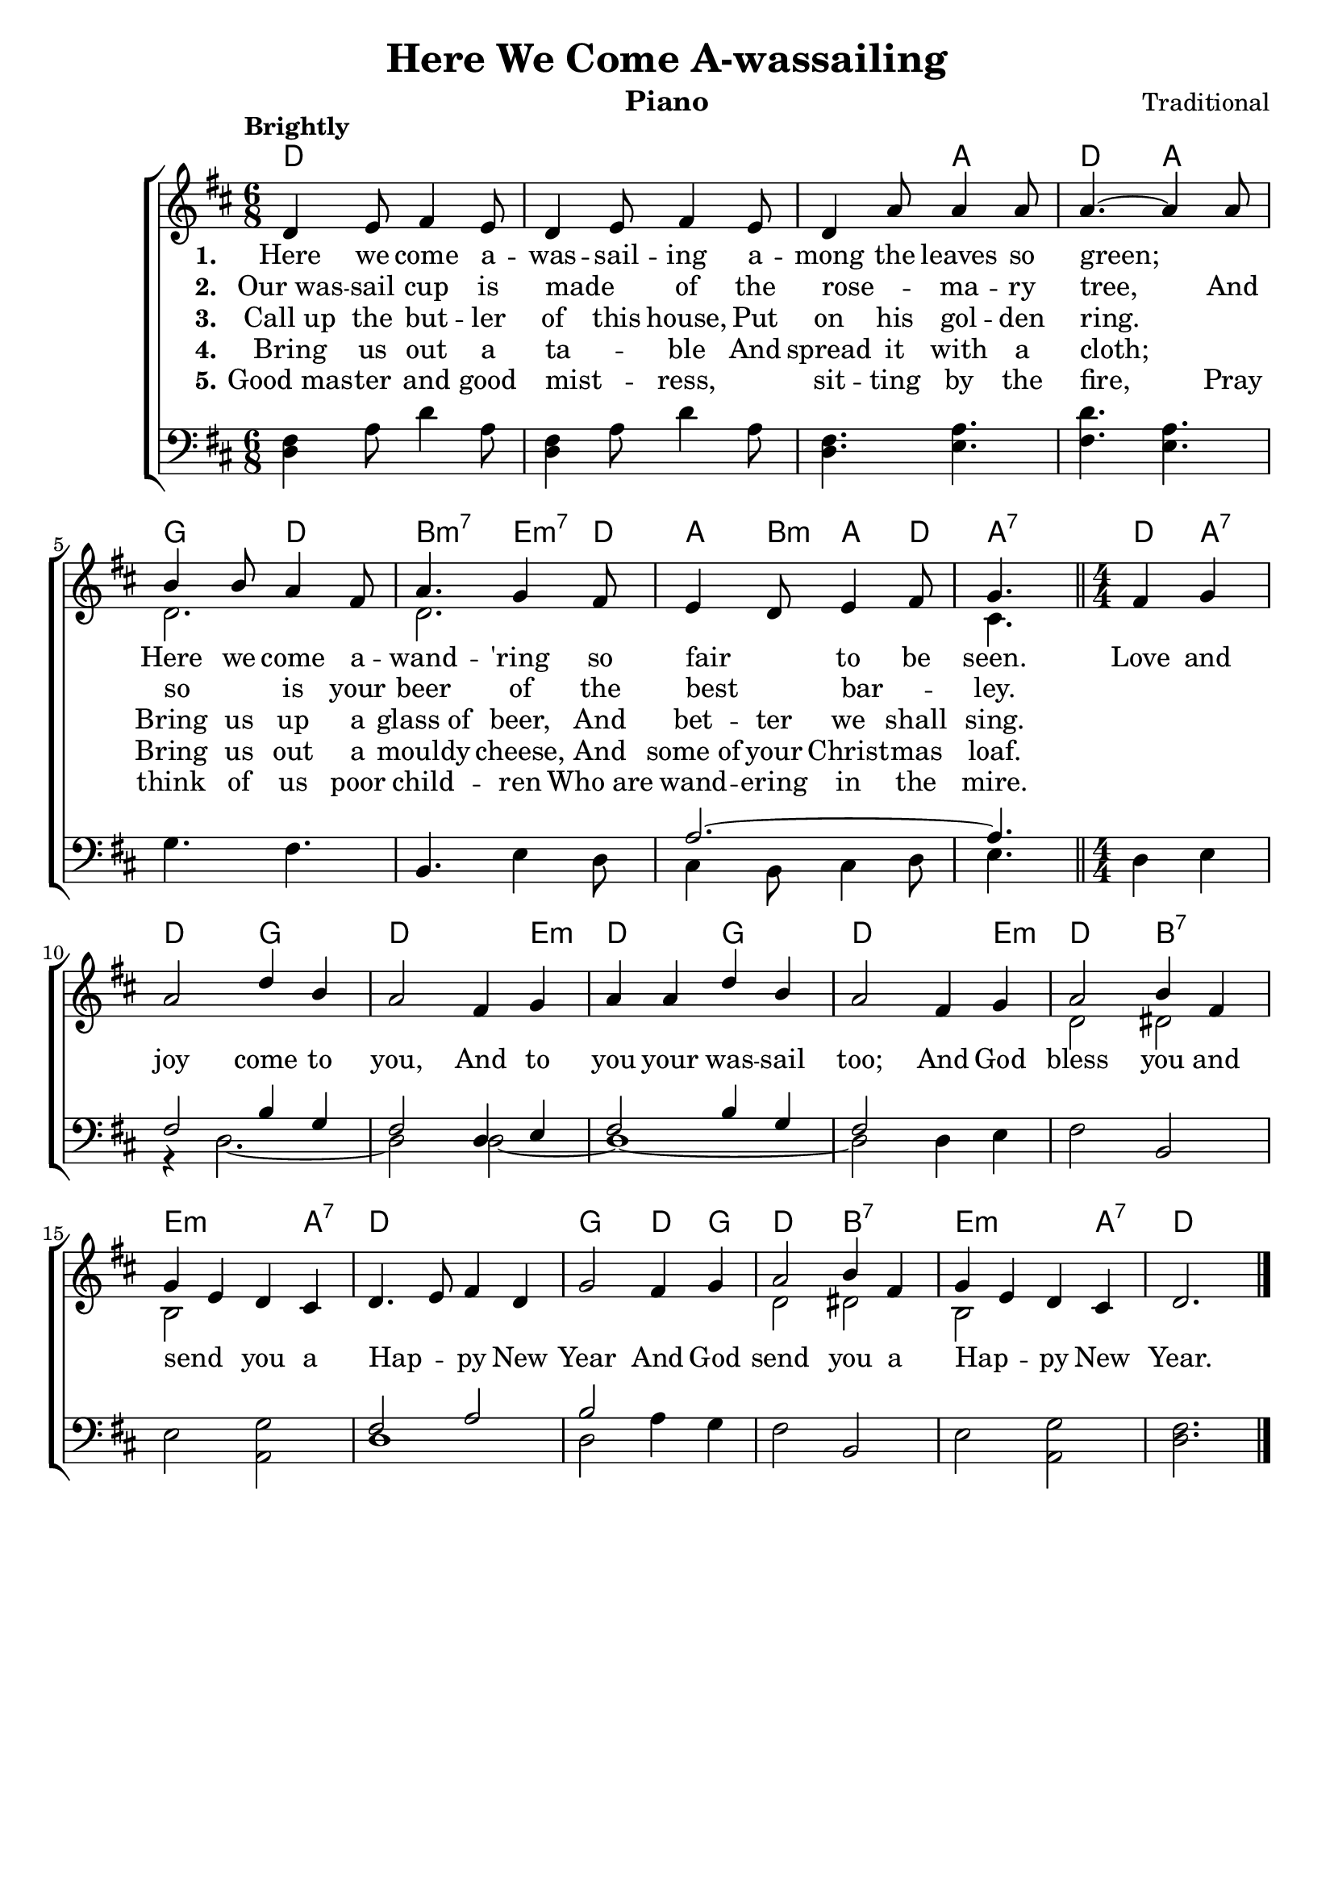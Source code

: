 \version "2.22.1"
\language "english"

herewecome_global = {
  \key d \major
  \numericTimeSignature
  \time 6/8
  \tempo "Brightly"
}

herewecome_chordNames = \chordmode {
  \herewecome_global
  % Chords follow here.
  d2. s s4. a d a g d b:m7 e4:m7 d8  a4 b8:m a4 d8 
  \override Score.TimeSignature.stencil = ##f \time 3/8 a4.:7  
  \revert Score.TimeSignature.stencil \time  4/4 \partial 2  \bar "||" 
  d4 a:7 d2 g d2. e4:m | d2 g d2. e4:m |
  d2 b:7 | e2.:m a4:7 | d1 | g2 d4 g | d2 b:7 | e2.:m a4:7 | d2.
}

herewecome_melody = \relative c' {
  \herewecome_global
  % Music follows here.
  d4 e8 fs4 e8 | d4 e8 fs4 e8 | d4 a'8 a4 a8 | a4.~ a4
  a8 | b4 b8 a4 fs8 | a4. g4 fs8 | e4 d8 e4 fs8 | g4.
  fs4 g | a2 d4 b | a2 
  fs4 g | a a d b | a2
  fs4 g | a2 b4 fs | g e d cs | d4. e8 fs4 d | g2
  fs4 g | a2 b4 fs | g e d cs | d2. \bar "|."
}

herewecome_accRight = \relative c' {
  \herewecome_global
  % Music follows here.
  s2.*4 | d2. | d | s | cs4.
  s2 | s1 s s s | d2 ds2 | b2 s | 
  s1 | s1 | d2 ds2 | b s
}

herewecome_accLeft = \relative c {
  \herewecome_global
  % Music follows here.
  <d fs>4 a'8 d4 a8 | <d, fs>4 a'8 d4 a8 | <fs d>4. <a e>4. |
  <d fs,> <a e> | g fs | b, e4 d8 | << {a'2.~ a4.} \\ {cs,4 b8 cs4 d8 e4. } >>
  d4 e | << { fs2 b4 g fs2 } \\ {r4 d2.~ d2 } >>
  << { d4 e fs2 b4 g fs2 } \\ {d2~ d1~ d2 } >>
  d4 e | fs2 b,2 | e2 <g a,>
  << {fs2 a b} \\ {d,1 d2} >> a'4 g |
  fs2 b, | e <g a,> | <fs d>2.
}

herewecome_verseOne = \lyricmode {
  \set stanza = "1."
  % Lyrics follow here.
  Here we come a -- was -- sail -- ing a -- mong the leaves so green; \skip 1
  Here we come a -- wand -- 'ring so fair _ to be seen.
  Love and joy come to you, And to you your was -- sail too;
  And God bless you and send _ you a Hap -- _ py New Year
  And God send you a Hap -- _ py New Year.
  
}

herewecome_verseTwo = \lyricmode {
  \set stanza = "2."
  % Lyrics follow here.
  Our_was -- sail cup is made _ of the rose -- _ ma -- ry tree,
  And so _ is your beer of the best _ bar --  _ ley.
}

herewecome_verseThree = \lyricmode {
  \set stanza = "3."
  % Lyrics follow here.
  Call_up the but -- ler of this house,
  Put on his gol -- den ring. \skip 1
  Bring us up a glass_of beer,
  And bet -- ter we shall sing.
  
}

herewecome_verseFour = \lyricmode {
  \set stanza = "4."
  Bring us out a ta -- _ ble
  And spread it with a cloth; \skip 1
  Bring us out a mouldy cheese,
  And some_of your Christ -- mas loaf.
}

herewecome_verseFive = \lyricmode {
  \set stanza = "5."
  Good_mas -- ter and good mist -- _ ress, \skip 1
  sit -- ting by the fire,
  Pray think of us poor child -- ren
  Who_are wand -- ering in the mire.
}

herewecome_lyrics = \markup \large {
      \column {
      \line { \bold "1. Here we come a-wassailing among the leaves so green;" }
      \line { "Here we come a-wandr'ing so fair to be seen."}
      \line { \italic "Love and joy come to you, and to you your wassail too;" }
      \line { \italic "And God bless you and send you a Happy New Year,"}
      \line { \italic "And God send you a Happy New Year,"}
      \line { "\n" }
      
      \line { \bold "2. Our wassail cup is made of the rosemary tree," }
      \line { "And so is your beer of the best barley." }
      \line { \italic "Love and joy come to you, and to you your wassail too;" }
      \line { \italic "And God bless you and send you a Happy New Year,"}
      \line { \italic "And God send you a Happy New Year,"}
      \line { "\n" }
      
      \line { \bold "3. Call up the butler of this house, put on his golden ring." }
      \line { "Bring us up a glass of beer, and better we shall sing." }
      \line { \italic "Love and joy come to you, and to you your wassail too;" }
      \line { \italic "And God bless you and send you a Happy New Year,"}
      \line { \italic "And God send you a Happy New Year,"}
      \line { "\n" }
      
      \line { \bold "4. Bring us out a table and spread it with cloth;" }
      \line { "Bring us out a moudly cheese, and some of your Christmas loaf" }
      \line { \italic "Love and joy come to you, and to you your wassail too;" }
      \line { \italic "And God bless you and send you a Happy New Year,"}
      \line { \italic "And God send you a Happy New Year,"}
      \line { "\n" }
      
      \line { \bold "5. Good master and good mistress, sitting by the fire," }
      \line { "Pray think of us poor children who are wandering in the mire." }
      \line { \italic "Love and joy come to you, and to you your wassail too;" }
      \line { \italic "And God bless you and send you a Happy New Year,"}
      \line { \italic "And God send you a Happy New Year,"}
      \line { "\n" }
    }
}

\bookpart {
  \header {
    title = "Here We Come A-wassailing"
    instrument = "Piano"
    composer = "Traditional"
  }
  \tocItem \markup "Here We Come A-wassailing"
  \score {
    <<
      \new ChordNames \herewecome_chordNames
      \new ChoirStaff <<
        \new Staff <<
          \new Voice { \voiceOne \herewecome_melody }
          \addlyrics { \herewecome_verseOne }
          \addlyrics { \herewecome_verseTwo }
          \addlyrics { \herewecome_verseThree }
          \addlyrics { \herewecome_verseFour }
          \addlyrics { \herewecome_verseFive }
          \new Voice { \voiceTwo \herewecome_accRight }
        >>
        \new Staff { \clef bass \herewecome_accLeft }
      >>
    >>
    \layout { }
  }
}


\bookpart {
  \header {
    title = "Here We Come A-wassailing"
    instrument = "Chords"
    composer = "Traditional"
  }
  \score {
    <<
      \new ChordNames \herewecome_chordNames
      \new Staff { \herewecome_melody }
      \addlyrics { \herewecome_verseOne }
    >>
    \layout { }
  }
  \herewecome_lyrics

}